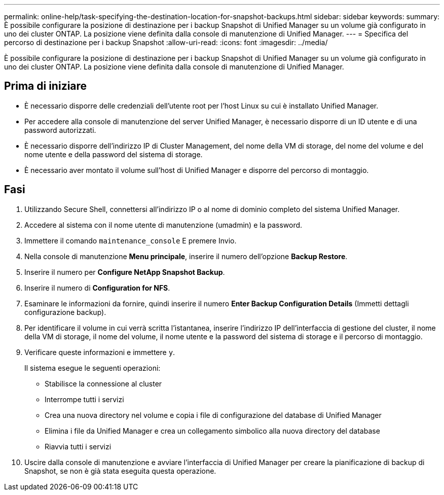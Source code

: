 ---
permalink: online-help/task-specifying-the-destination-location-for-snapshot-backups.html 
sidebar: sidebar 
keywords:  
summary: È possibile configurare la posizione di destinazione per i backup Snapshot di Unified Manager su un volume già configurato in uno dei cluster ONTAP. La posizione viene definita dalla console di manutenzione di Unified Manager. 
---
= Specifica del percorso di destinazione per i backup Snapshot
:allow-uri-read: 
:icons: font
:imagesdir: ../media/


[role="lead"]
È possibile configurare la posizione di destinazione per i backup Snapshot di Unified Manager su un volume già configurato in uno dei cluster ONTAP. La posizione viene definita dalla console di manutenzione di Unified Manager.



== Prima di iniziare

* È necessario disporre delle credenziali dell'utente root per l'host Linux su cui è installato Unified Manager.
* Per accedere alla console di manutenzione del server Unified Manager, è necessario disporre di un ID utente e di una password autorizzati.
* È necessario disporre dell'indirizzo IP di Cluster Management, del nome della VM di storage, del nome del volume e del nome utente e della password del sistema di storage.
* È necessario aver montato il volume sull'host di Unified Manager e disporre del percorso di montaggio.




== Fasi

. Utilizzando Secure Shell, connettersi all'indirizzo IP o al nome di dominio completo del sistema Unified Manager.
. Accedere al sistema con il nome utente di manutenzione (umadmin) e la password.
. Immettere il comando `maintenance_console` E premere Invio.
. Nella console di manutenzione *Menu principale*, inserire il numero dell'opzione *Backup Restore*.
. Inserire il numero per *Configure NetApp Snapshot Backup*.
. Inserire il numero di *Configuration for NFS*.
. Esaminare le informazioni da fornire, quindi inserire il numero *Enter Backup Configuration Details* (Immetti dettagli configurazione backup).
. Per identificare il volume in cui verrà scritta l'istantanea, inserire l'indirizzo IP dell'interfaccia di gestione del cluster, il nome della VM di storage, il nome del volume, il nome utente e la password del sistema di storage e il percorso di montaggio.
. Verificare queste informazioni e immettere `y`.
+
Il sistema esegue le seguenti operazioni:

+
** Stabilisce la connessione al cluster
** Interrompe tutti i servizi
** Crea una nuova directory nel volume e copia i file di configurazione del database di Unified Manager
** Elimina i file da Unified Manager e crea un collegamento simbolico alla nuova directory del database
** Riavvia tutti i servizi


. Uscire dalla console di manutenzione e avviare l'interfaccia di Unified Manager per creare la pianificazione di backup di Snapshot, se non è già stata eseguita questa operazione.

